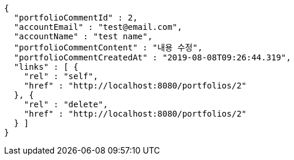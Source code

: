 [source,options="nowrap"]
----
{
  "portfolioCommentId" : 2,
  "accountEmail" : "test@email.com",
  "accountName" : "test name",
  "portfolioCommentContent" : "내용 수정",
  "portfolioCommentCreatedAt" : "2019-08-08T09:26:44.319",
  "links" : [ {
    "rel" : "self",
    "href" : "http://localhost:8080/portfolios/2"
  }, {
    "rel" : "delete",
    "href" : "http://localhost:8080/portfolios/2"
  } ]
}
----